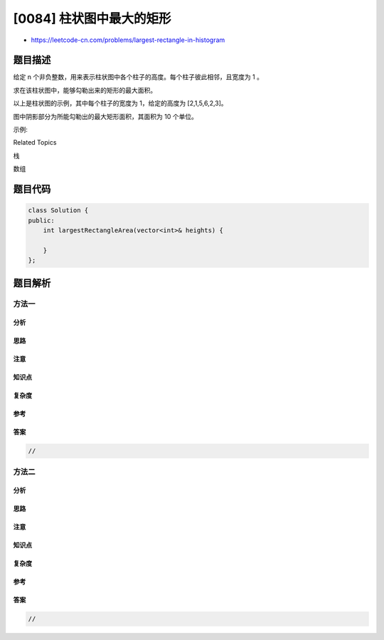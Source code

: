 [0084] 柱状图中最大的矩形
=========================

-  https://leetcode-cn.com/problems/largest-rectangle-in-histogram

题目描述
--------

.. raw:: html

   <p>

给定 n
个非负整数，用来表示柱状图中各个柱子的高度。每个柱子彼此相邻，且宽度为 1
。

.. raw:: html

   </p>

.. raw:: html

   <p>

求在该柱状图中，能够勾勒出来的矩形的最大面积。

.. raw:: html

   </p>

.. raw:: html

   <p>

 

.. raw:: html

   </p>

.. raw:: html

   <p>

.. raw:: html

   </p>

.. raw:: html

   <p>

以上是柱状图的示例，其中每个柱子的宽度为 1，给定的高度为 [2,1,5,6,2,3]。

.. raw:: html

   </p>

.. raw:: html

   <p>

 

.. raw:: html

   </p>

.. raw:: html

   <p>

.. raw:: html

   </p>

.. raw:: html

   <p>

图中阴影部分为所能勾勒出的最大矩形面积，其面积为 10 个单位。

.. raw:: html

   </p>

.. raw:: html

   <p>

 

.. raw:: html

   </p>

.. raw:: html

   <p>

示例:

.. raw:: html

   </p>

.. raw:: html

   <pre><strong>输入:</strong> [2,1,5,6,2,3]
   <strong>输出:</strong> 10</pre>

.. raw:: html

   <div>

.. raw:: html

   <div>

Related Topics

.. raw:: html

   </div>

.. raw:: html

   <div>

.. raw:: html

   <li>

栈

.. raw:: html

   </li>

.. raw:: html

   <li>

数组

.. raw:: html

   </li>

.. raw:: html

   </div>

.. raw:: html

   </div>

题目代码
--------

.. code:: cpp

    class Solution {
    public:
        int largestRectangleArea(vector<int>& heights) {

        }
    };

题目解析
--------

方法一
~~~~~~

分析
^^^^

思路
^^^^

注意
^^^^

知识点
^^^^^^

复杂度
^^^^^^

参考
^^^^

答案
^^^^

.. code:: cpp

    //

方法二
~~~~~~

分析
^^^^

思路
^^^^

注意
^^^^

知识点
^^^^^^

复杂度
^^^^^^

参考
^^^^

答案
^^^^

.. code:: cpp

    //
